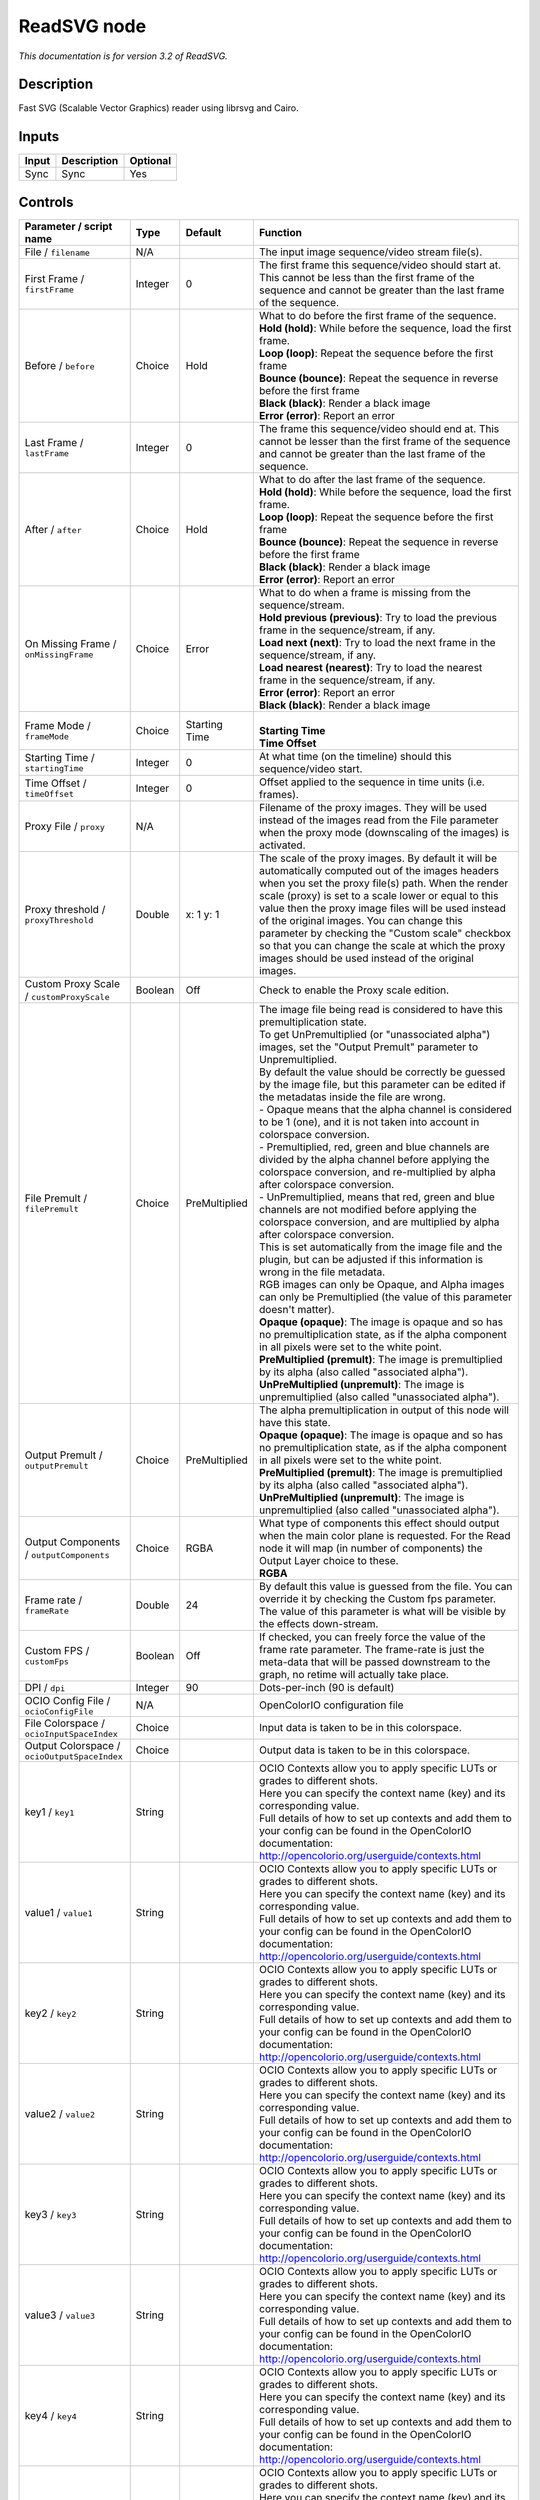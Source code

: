 .. _net.fxarena.openfx.ReadSVG:

ReadSVG node
============

|pluginIcon| 

*This documentation is for version 3.2 of ReadSVG.*

Description
-----------

Fast SVG (Scalable Vector Graphics) reader using librsvg and Cairo.

Inputs
------

+---------+---------------+------------+
| Input   | Description   | Optional   |
+=========+===============+============+
| Sync    | Sync          | Yes        |
+---------+---------------+------------+

Controls
--------

.. tabularcolumns:: |>{\raggedright}p{0.2\columnwidth}|>{\raggedright}p{0.06\columnwidth}|>{\raggedright}p{0.07\columnwidth}|p{0.63\columnwidth}|

.. cssclass:: longtable

+------------------------------------------------+-----------+-----------------+-----------------------------------------------------------------------------------------------------------------------------------------------------------------------------------------------------------------------------------------------------------------------------------------------------------------------------------------------------------------------------------------------------------------------------------------------------------------------------------+
| Parameter / script name                        | Type      | Default         | Function                                                                                                                                                                                                                                                                                                                                                                                                                                                                          |
+================================================+===========+=================+===================================================================================================================================================================================================================================================================================================================================================================================================================================================================================+
| File / ``filename``                            | N/A       |                 | The input image sequence/video stream file(s).                                                                                                                                                                                                                                                                                                                                                                                                                                    |
+------------------------------------------------+-----------+-----------------+-----------------------------------------------------------------------------------------------------------------------------------------------------------------------------------------------------------------------------------------------------------------------------------------------------------------------------------------------------------------------------------------------------------------------------------------------------------------------------------+
| First Frame / ``firstFrame``                   | Integer   | 0               | The first frame this sequence/video should start at. This cannot be less than the first frame of the sequence and cannot be greater than the last frame of the sequence.                                                                                                                                                                                                                                                                                                          |
+------------------------------------------------+-----------+-----------------+-----------------------------------------------------------------------------------------------------------------------------------------------------------------------------------------------------------------------------------------------------------------------------------------------------------------------------------------------------------------------------------------------------------------------------------------------------------------------------------+
| Before / ``before``                            | Choice    | Hold            | | What to do before the first frame of the sequence.                                                                                                                                                                                                                                                                                                                                                                                                                              |
|                                                |           |                 | | **Hold (hold)**: While before the sequence, load the first frame.                                                                                                                                                                                                                                                                                                                                                                                                               |
|                                                |           |                 | | **Loop (loop)**: Repeat the sequence before the first frame                                                                                                                                                                                                                                                                                                                                                                                                                     |
|                                                |           |                 | | **Bounce (bounce)**: Repeat the sequence in reverse before the first frame                                                                                                                                                                                                                                                                                                                                                                                                      |
|                                                |           |                 | | **Black (black)**: Render a black image                                                                                                                                                                                                                                                                                                                                                                                                                                         |
|                                                |           |                 | | **Error (error)**: Report an error                                                                                                                                                                                                                                                                                                                                                                                                                                              |
+------------------------------------------------+-----------+-----------------+-----------------------------------------------------------------------------------------------------------------------------------------------------------------------------------------------------------------------------------------------------------------------------------------------------------------------------------------------------------------------------------------------------------------------------------------------------------------------------------+
| Last Frame / ``lastFrame``                     | Integer   | 0               | The frame this sequence/video should end at. This cannot be lesser than the first frame of the sequence and cannot be greater than the last frame of the sequence.                                                                                                                                                                                                                                                                                                                |
+------------------------------------------------+-----------+-----------------+-----------------------------------------------------------------------------------------------------------------------------------------------------------------------------------------------------------------------------------------------------------------------------------------------------------------------------------------------------------------------------------------------------------------------------------------------------------------------------------+
| After / ``after``                              | Choice    | Hold            | | What to do after the last frame of the sequence.                                                                                                                                                                                                                                                                                                                                                                                                                                |
|                                                |           |                 | | **Hold (hold)**: While before the sequence, load the first frame.                                                                                                                                                                                                                                                                                                                                                                                                               |
|                                                |           |                 | | **Loop (loop)**: Repeat the sequence before the first frame                                                                                                                                                                                                                                                                                                                                                                                                                     |
|                                                |           |                 | | **Bounce (bounce)**: Repeat the sequence in reverse before the first frame                                                                                                                                                                                                                                                                                                                                                                                                      |
|                                                |           |                 | | **Black (black)**: Render a black image                                                                                                                                                                                                                                                                                                                                                                                                                                         |
|                                                |           |                 | | **Error (error)**: Report an error                                                                                                                                                                                                                                                                                                                                                                                                                                              |
+------------------------------------------------+-----------+-----------------+-----------------------------------------------------------------------------------------------------------------------------------------------------------------------------------------------------------------------------------------------------------------------------------------------------------------------------------------------------------------------------------------------------------------------------------------------------------------------------------+
| On Missing Frame / ``onMissingFrame``          | Choice    | Error           | | What to do when a frame is missing from the sequence/stream.                                                                                                                                                                                                                                                                                                                                                                                                                    |
|                                                |           |                 | | **Hold previous (previous)**: Try to load the previous frame in the sequence/stream, if any.                                                                                                                                                                                                                                                                                                                                                                                    |
|                                                |           |                 | | **Load next (next)**: Try to load the next frame in the sequence/stream, if any.                                                                                                                                                                                                                                                                                                                                                                                                |
|                                                |           |                 | | **Load nearest (nearest)**: Try to load the nearest frame in the sequence/stream, if any.                                                                                                                                                                                                                                                                                                                                                                                       |
|                                                |           |                 | | **Error (error)**: Report an error                                                                                                                                                                                                                                                                                                                                                                                                                                              |
|                                                |           |                 | | **Black (black)**: Render a black image                                                                                                                                                                                                                                                                                                                                                                                                                                         |
+------------------------------------------------+-----------+-----------------+-----------------------------------------------------------------------------------------------------------------------------------------------------------------------------------------------------------------------------------------------------------------------------------------------------------------------------------------------------------------------------------------------------------------------------------------------------------------------------------+
| Frame Mode / ``frameMode``                     | Choice    | Starting Time   | |                                                                                                                                                                                                                                                                                                                                                                                                                                                                                 |
|                                                |           |                 | | **Starting Time**                                                                                                                                                                                                                                                                                                                                                                                                                                                               |
|                                                |           |                 | | **Time Offset**                                                                                                                                                                                                                                                                                                                                                                                                                                                                 |
+------------------------------------------------+-----------+-----------------+-----------------------------------------------------------------------------------------------------------------------------------------------------------------------------------------------------------------------------------------------------------------------------------------------------------------------------------------------------------------------------------------------------------------------------------------------------------------------------------+
| Starting Time / ``startingTime``               | Integer   | 0               | At what time (on the timeline) should this sequence/video start.                                                                                                                                                                                                                                                                                                                                                                                                                  |
+------------------------------------------------+-----------+-----------------+-----------------------------------------------------------------------------------------------------------------------------------------------------------------------------------------------------------------------------------------------------------------------------------------------------------------------------------------------------------------------------------------------------------------------------------------------------------------------------------+
| Time Offset / ``timeOffset``                   | Integer   | 0               | Offset applied to the sequence in time units (i.e. frames).                                                                                                                                                                                                                                                                                                                                                                                                                       |
+------------------------------------------------+-----------+-----------------+-----------------------------------------------------------------------------------------------------------------------------------------------------------------------------------------------------------------------------------------------------------------------------------------------------------------------------------------------------------------------------------------------------------------------------------------------------------------------------------+
| Proxy File / ``proxy``                         | N/A       |                 | Filename of the proxy images. They will be used instead of the images read from the File parameter when the proxy mode (downscaling of the images) is activated.                                                                                                                                                                                                                                                                                                                  |
+------------------------------------------------+-----------+-----------------+-----------------------------------------------------------------------------------------------------------------------------------------------------------------------------------------------------------------------------------------------------------------------------------------------------------------------------------------------------------------------------------------------------------------------------------------------------------------------------------+
| Proxy threshold / ``proxyThreshold``           | Double    | x: 1 y: 1       | The scale of the proxy images. By default it will be automatically computed out of the images headers when you set the proxy file(s) path. When the render scale (proxy) is set to a scale lower or equal to this value then the proxy image files will be used instead of the original images. You can change this parameter by checking the "Custom scale" checkbox so that you can change the scale at which the proxy images should be used instead of the original images.   |
+------------------------------------------------+-----------+-----------------+-----------------------------------------------------------------------------------------------------------------------------------------------------------------------------------------------------------------------------------------------------------------------------------------------------------------------------------------------------------------------------------------------------------------------------------------------------------------------------------+
| Custom Proxy Scale / ``customProxyScale``      | Boolean   | Off             | Check to enable the Proxy scale edition.                                                                                                                                                                                                                                                                                                                                                                                                                                          |
+------------------------------------------------+-----------+-----------------+-----------------------------------------------------------------------------------------------------------------------------------------------------------------------------------------------------------------------------------------------------------------------------------------------------------------------------------------------------------------------------------------------------------------------------------------------------------------------------------+
| File Premult / ``filePremult``                 | Choice    | PreMultiplied   | | The image file being read is considered to have this premultiplication state.                                                                                                                                                                                                                                                                                                                                                                                                   |
|                                                |           |                 | | To get UnPremultiplied (or "unassociated alpha") images, set the "Output Premult" parameter to Unpremultiplied.                                                                                                                                                                                                                                                                                                                                                                 |
|                                                |           |                 | | By default the value should be correctly be guessed by the image file, but this parameter can be edited if the metadatas inside the file are wrong.                                                                                                                                                                                                                                                                                                                             |
|                                                |           |                 | | - Opaque means that the alpha channel is considered to be 1 (one), and it is not taken into account in colorspace conversion.                                                                                                                                                                                                                                                                                                                                                   |
|                                                |           |                 | | - Premultiplied, red, green and blue channels are divided by the alpha channel before applying the colorspace conversion, and re-multiplied by alpha after colorspace conversion.                                                                                                                                                                                                                                                                                               |
|                                                |           |                 | | - UnPremultiplied, means that red, green and blue channels are not modified before applying the colorspace conversion, and are multiplied by alpha after colorspace conversion.                                                                                                                                                                                                                                                                                                 |
|                                                |           |                 | | This is set automatically from the image file and the plugin, but can be adjusted if this information is wrong in the file metadata.                                                                                                                                                                                                                                                                                                                                            |
|                                                |           |                 | | RGB images can only be Opaque, and Alpha images can only be Premultiplied (the value of this parameter doesn't matter).                                                                                                                                                                                                                                                                                                                                                         |
|                                                |           |                 | | **Opaque (opaque)**: The image is opaque and so has no premultiplication state, as if the alpha component in all pixels were set to the white point.                                                                                                                                                                                                                                                                                                                            |
|                                                |           |                 | | **PreMultiplied (premult)**: The image is premultiplied by its alpha (also called "associated alpha").                                                                                                                                                                                                                                                                                                                                                                          |
|                                                |           |                 | | **UnPreMultiplied (unpremult)**: The image is unpremultiplied (also called "unassociated alpha").                                                                                                                                                                                                                                                                                                                                                                               |
+------------------------------------------------+-----------+-----------------+-----------------------------------------------------------------------------------------------------------------------------------------------------------------------------------------------------------------------------------------------------------------------------------------------------------------------------------------------------------------------------------------------------------------------------------------------------------------------------------+
| Output Premult / ``outputPremult``             | Choice    | PreMultiplied   | | The alpha premultiplication in output of this node will have this state.                                                                                                                                                                                                                                                                                                                                                                                                        |
|                                                |           |                 | | **Opaque (opaque)**: The image is opaque and so has no premultiplication state, as if the alpha component in all pixels were set to the white point.                                                                                                                                                                                                                                                                                                                            |
|                                                |           |                 | | **PreMultiplied (premult)**: The image is premultiplied by its alpha (also called "associated alpha").                                                                                                                                                                                                                                                                                                                                                                          |
|                                                |           |                 | | **UnPreMultiplied (unpremult)**: The image is unpremultiplied (also called "unassociated alpha").                                                                                                                                                                                                                                                                                                                                                                               |
+------------------------------------------------+-----------+-----------------+-----------------------------------------------------------------------------------------------------------------------------------------------------------------------------------------------------------------------------------------------------------------------------------------------------------------------------------------------------------------------------------------------------------------------------------------------------------------------------------+
| Output Components / ``outputComponents``       | Choice    | RGBA            | | What type of components this effect should output when the main color plane is requested. For the Read node it will map (in number of components) the Output Layer choice to these.                                                                                                                                                                                                                                                                                             |
|                                                |           |                 | | **RGBA**                                                                                                                                                                                                                                                                                                                                                                                                                                                                        |
+------------------------------------------------+-----------+-----------------+-----------------------------------------------------------------------------------------------------------------------------------------------------------------------------------------------------------------------------------------------------------------------------------------------------------------------------------------------------------------------------------------------------------------------------------------------------------------------------------+
| Frame rate / ``frameRate``                     | Double    | 24              | By default this value is guessed from the file. You can override it by checking the Custom fps parameter. The value of this parameter is what will be visible by the effects down-stream.                                                                                                                                                                                                                                                                                         |
+------------------------------------------------+-----------+-----------------+-----------------------------------------------------------------------------------------------------------------------------------------------------------------------------------------------------------------------------------------------------------------------------------------------------------------------------------------------------------------------------------------------------------------------------------------------------------------------------------+
| Custom FPS / ``customFps``                     | Boolean   | Off             | If checked, you can freely force the value of the frame rate parameter. The frame-rate is just the meta-data that will be passed downstream to the graph, no retime will actually take place.                                                                                                                                                                                                                                                                                     |
+------------------------------------------------+-----------+-----------------+-----------------------------------------------------------------------------------------------------------------------------------------------------------------------------------------------------------------------------------------------------------------------------------------------------------------------------------------------------------------------------------------------------------------------------------------------------------------------------------+
| DPI / ``dpi``                                  | Integer   | 90              | Dots-per-inch (90 is default)                                                                                                                                                                                                                                                                                                                                                                                                                                                     |
+------------------------------------------------+-----------+-----------------+-----------------------------------------------------------------------------------------------------------------------------------------------------------------------------------------------------------------------------------------------------------------------------------------------------------------------------------------------------------------------------------------------------------------------------------------------------------------------------------+
| OCIO Config File / ``ocioConfigFile``          | N/A       |                 | OpenColorIO configuration file                                                                                                                                                                                                                                                                                                                                                                                                                                                    |
+------------------------------------------------+-----------+-----------------+-----------------------------------------------------------------------------------------------------------------------------------------------------------------------------------------------------------------------------------------------------------------------------------------------------------------------------------------------------------------------------------------------------------------------------------------------------------------------------------+
| File Colorspace / ``ocioInputSpaceIndex``      | Choice    |                 | Input data is taken to be in this colorspace.                                                                                                                                                                                                                                                                                                                                                                                                                                     |
+------------------------------------------------+-----------+-----------------+-----------------------------------------------------------------------------------------------------------------------------------------------------------------------------------------------------------------------------------------------------------------------------------------------------------------------------------------------------------------------------------------------------------------------------------------------------------------------------------+
| Output Colorspace / ``ocioOutputSpaceIndex``   | Choice    |                 | Output data is taken to be in this colorspace.                                                                                                                                                                                                                                                                                                                                                                                                                                    |
+------------------------------------------------+-----------+-----------------+-----------------------------------------------------------------------------------------------------------------------------------------------------------------------------------------------------------------------------------------------------------------------------------------------------------------------------------------------------------------------------------------------------------------------------------------------------------------------------------+
| key1 / ``key1``                                | String    |                 | | OCIO Contexts allow you to apply specific LUTs or grades to different shots.                                                                                                                                                                                                                                                                                                                                                                                                    |
|                                                |           |                 | | Here you can specify the context name (key) and its corresponding value.                                                                                                                                                                                                                                                                                                                                                                                                        |
|                                                |           |                 | | Full details of how to set up contexts and add them to your config can be found in the OpenColorIO documentation:                                                                                                                                                                                                                                                                                                                                                               |
|                                                |           |                 | | http://opencolorio.org/userguide/contexts.html                                                                                                                                                                                                                                                                                                                                                                                                                                  |
+------------------------------------------------+-----------+-----------------+-----------------------------------------------------------------------------------------------------------------------------------------------------------------------------------------------------------------------------------------------------------------------------------------------------------------------------------------------------------------------------------------------------------------------------------------------------------------------------------+
| value1 / ``value1``                            | String    |                 | | OCIO Contexts allow you to apply specific LUTs or grades to different shots.                                                                                                                                                                                                                                                                                                                                                                                                    |
|                                                |           |                 | | Here you can specify the context name (key) and its corresponding value.                                                                                                                                                                                                                                                                                                                                                                                                        |
|                                                |           |                 | | Full details of how to set up contexts and add them to your config can be found in the OpenColorIO documentation:                                                                                                                                                                                                                                                                                                                                                               |
|                                                |           |                 | | http://opencolorio.org/userguide/contexts.html                                                                                                                                                                                                                                                                                                                                                                                                                                  |
+------------------------------------------------+-----------+-----------------+-----------------------------------------------------------------------------------------------------------------------------------------------------------------------------------------------------------------------------------------------------------------------------------------------------------------------------------------------------------------------------------------------------------------------------------------------------------------------------------+
| key2 / ``key2``                                | String    |                 | | OCIO Contexts allow you to apply specific LUTs or grades to different shots.                                                                                                                                                                                                                                                                                                                                                                                                    |
|                                                |           |                 | | Here you can specify the context name (key) and its corresponding value.                                                                                                                                                                                                                                                                                                                                                                                                        |
|                                                |           |                 | | Full details of how to set up contexts and add them to your config can be found in the OpenColorIO documentation:                                                                                                                                                                                                                                                                                                                                                               |
|                                                |           |                 | | http://opencolorio.org/userguide/contexts.html                                                                                                                                                                                                                                                                                                                                                                                                                                  |
+------------------------------------------------+-----------+-----------------+-----------------------------------------------------------------------------------------------------------------------------------------------------------------------------------------------------------------------------------------------------------------------------------------------------------------------------------------------------------------------------------------------------------------------------------------------------------------------------------+
| value2 / ``value2``                            | String    |                 | | OCIO Contexts allow you to apply specific LUTs or grades to different shots.                                                                                                                                                                                                                                                                                                                                                                                                    |
|                                                |           |                 | | Here you can specify the context name (key) and its corresponding value.                                                                                                                                                                                                                                                                                                                                                                                                        |
|                                                |           |                 | | Full details of how to set up contexts and add them to your config can be found in the OpenColorIO documentation:                                                                                                                                                                                                                                                                                                                                                               |
|                                                |           |                 | | http://opencolorio.org/userguide/contexts.html                                                                                                                                                                                                                                                                                                                                                                                                                                  |
+------------------------------------------------+-----------+-----------------+-----------------------------------------------------------------------------------------------------------------------------------------------------------------------------------------------------------------------------------------------------------------------------------------------------------------------------------------------------------------------------------------------------------------------------------------------------------------------------------+
| key3 / ``key3``                                | String    |                 | | OCIO Contexts allow you to apply specific LUTs or grades to different shots.                                                                                                                                                                                                                                                                                                                                                                                                    |
|                                                |           |                 | | Here you can specify the context name (key) and its corresponding value.                                                                                                                                                                                                                                                                                                                                                                                                        |
|                                                |           |                 | | Full details of how to set up contexts and add them to your config can be found in the OpenColorIO documentation:                                                                                                                                                                                                                                                                                                                                                               |
|                                                |           |                 | | http://opencolorio.org/userguide/contexts.html                                                                                                                                                                                                                                                                                                                                                                                                                                  |
+------------------------------------------------+-----------+-----------------+-----------------------------------------------------------------------------------------------------------------------------------------------------------------------------------------------------------------------------------------------------------------------------------------------------------------------------------------------------------------------------------------------------------------------------------------------------------------------------------+
| value3 / ``value3``                            | String    |                 | | OCIO Contexts allow you to apply specific LUTs or grades to different shots.                                                                                                                                                                                                                                                                                                                                                                                                    |
|                                                |           |                 | | Here you can specify the context name (key) and its corresponding value.                                                                                                                                                                                                                                                                                                                                                                                                        |
|                                                |           |                 | | Full details of how to set up contexts and add them to your config can be found in the OpenColorIO documentation:                                                                                                                                                                                                                                                                                                                                                               |
|                                                |           |                 | | http://opencolorio.org/userguide/contexts.html                                                                                                                                                                                                                                                                                                                                                                                                                                  |
+------------------------------------------------+-----------+-----------------+-----------------------------------------------------------------------------------------------------------------------------------------------------------------------------------------------------------------------------------------------------------------------------------------------------------------------------------------------------------------------------------------------------------------------------------------------------------------------------------+
| key4 / ``key4``                                | String    |                 | | OCIO Contexts allow you to apply specific LUTs or grades to different shots.                                                                                                                                                                                                                                                                                                                                                                                                    |
|                                                |           |                 | | Here you can specify the context name (key) and its corresponding value.                                                                                                                                                                                                                                                                                                                                                                                                        |
|                                                |           |                 | | Full details of how to set up contexts and add them to your config can be found in the OpenColorIO documentation:                                                                                                                                                                                                                                                                                                                                                               |
|                                                |           |                 | | http://opencolorio.org/userguide/contexts.html                                                                                                                                                                                                                                                                                                                                                                                                                                  |
+------------------------------------------------+-----------+-----------------+-----------------------------------------------------------------------------------------------------------------------------------------------------------------------------------------------------------------------------------------------------------------------------------------------------------------------------------------------------------------------------------------------------------------------------------------------------------------------------------+
| value4 / ``value4``                            | String    |                 | | OCIO Contexts allow you to apply specific LUTs or grades to different shots.                                                                                                                                                                                                                                                                                                                                                                                                    |
|                                                |           |                 | | Here you can specify the context name (key) and its corresponding value.                                                                                                                                                                                                                                                                                                                                                                                                        |
|                                                |           |                 | | Full details of how to set up contexts and add them to your config can be found in the OpenColorIO documentation:                                                                                                                                                                                                                                                                                                                                                               |
|                                                |           |                 | | http://opencolorio.org/userguide/contexts.html                                                                                                                                                                                                                                                                                                                                                                                                                                  |
+------------------------------------------------+-----------+-----------------+-----------------------------------------------------------------------------------------------------------------------------------------------------------------------------------------------------------------------------------------------------------------------------------------------------------------------------------------------------------------------------------------------------------------------------------------------------------------------------------+
| OCIO config help... / ``ocioHelp``             | Button    |                 | Help about the OpenColorIO configuration.                                                                                                                                                                                                                                                                                                                                                                                                                                         |
+------------------------------------------------+-----------+-----------------+-----------------------------------------------------------------------------------------------------------------------------------------------------------------------------------------------------------------------------------------------------------------------------------------------------------------------------------------------------------------------------------------------------------------------------------------------------------------------------------+

.. |pluginIcon| image:: net.fxarena.openfx.ReadSVG.png
   :width: 10.0%
